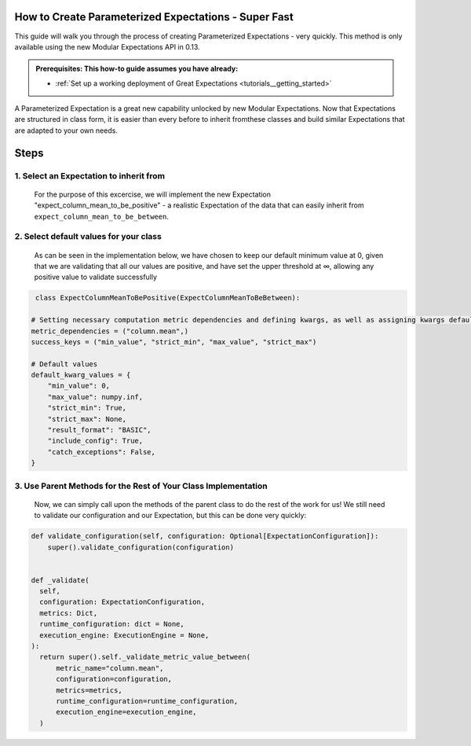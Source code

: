 How to Create Parameterized Expectations - Super Fast
_____________________________________________________

This guide will walk you through the process of creating Parameterized Expectations - very quickly. This method is only available using the new Modular Expectations API in 0.13.

.. admonition:: Prerequisites: This how-to guide assumes you have already:

  - :ref:`Set up a working deployment of Great Expectations <tutorials__getting_started>`
  
A Parameterized Expectation is a great new capability unlocked by new Modular Expectations. Now that Expectations are structured in class form, 
it is easier than every before to inherit fromthese classes and build similar Expectations that are adapted to your own needs. 

Steps
_____
1. Select an Expectation to inherit from
########################################

  For the purpose of this excercise, we will implement the new Expectation "expect_column_mean_to_be_positive" - a realistic Expectation of the data that
  can easily inherit from ``expect_column_mean_to_be_between``.

2. Select default values for your class
###########################################################

  As can be seen in the implementation below, we have chosen to keep our default minimum value at 0, given that we are validating that all our
  values are positive, and have set the upper threshold at ∞, allowing any positive value to validate successfully
  
.. code-block:: python

   class ExpectColumnMeanToBePositive(ExpectColumnMeanToBeBetween):

  # Setting necessary computation metric dependencies and defining kwargs, as well as assigning kwargs default values
  metric_dependencies = ("column.mean",)
  success_keys = ("min_value", "strict_min", "max_value", "strict_max")

  # Default values
  default_kwarg_values = {
      "min_value": 0,
      "max_value": numpy.inf,
      "strict_min": True,
      "strict_max": None,
      "result_format": "BASIC",
      "include_config": True,
      "catch_exceptions": False,
  }

3. Use Parent Methods for the Rest of Your Class Implementation
###############################################################

  Now, we can simply call upon the methods of the parent class to do the rest of the work for us! We still need to validate our configuration and
  our Expectation, but this can be done very quickly:
  
.. code-block:: python

    def validate_configuration(self, configuration: Optional[ExpectationConfiguration]):
        super().validate_configuration(configuration)


    def _validate(
      self,
      configuration: ExpectationConfiguration,
      metrics: Dict,
      runtime_configuration: dict = None,
      execution_engine: ExecutionEngine = None,
    ):
      return super().self._validate_metric_value_between(
          metric_name="column.mean",
          configuration=configuration,
          metrics=metrics,
          runtime_configuration=runtime_configuration,
          execution_engine=execution_engine,
      )
